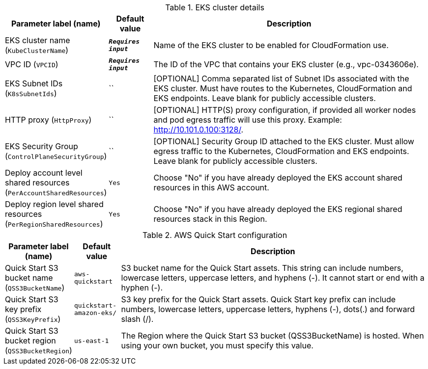 
.EKS cluster details
[width="100%",cols="16%,11%,73%",options="header",]
|===
|Parameter label (name) |Default value|Description|EKS cluster name
(`KubeClusterName`)|`**__Requires input__**`|Name of the EKS cluster to be enabled for CloudFormation use.|VPC ID
(`VPCID`)|`**__Requires input__**`|The ID of the VPC that contains your EKS cluster (e.g., vpc-0343606e).|EKS Subnet IDs
(`K8sSubnetIds`)|``|[OPTIONAL] Comma separated list of Subnet IDs associated with the EKS cluster. Must have routes to the Kubernetes, CloudFormation and EKS endpoints. Leave blank for publicly accessible clusters.|HTTP proxy
(`HttpProxy`)|``|[OPTIONAL] HTTP(S) proxy configuration, if provided all worker nodes and pod egress traffic will use this proxy. Example: http://10.101.0.100:3128/.|EKS Security Group
(`ControlPlaneSecurityGroup`)|``|[OPTIONAL] Security Group ID attached to the EKS cluster. Must allow egress traffic to the Kubernetes, CloudFormation and EKS endpoints. Leave blank for publicly accessible clusters.|Deploy account level shared resources
(`PerAccountSharedResources`)|`Yes`|Choose "No" if you have already deployed the EKS account shared resources in this AWS account.|Deploy region level shared resources
(`PerRegionSharedResources`)|`Yes`|Choose "No" if you have already deployed the EKS regional shared resources stack in this Region.
|===
.AWS Quick Start configuration
[width="100%",cols="16%,11%,73%",options="header",]
|===
|Parameter label (name) |Default value|Description|Quick Start S3 bucket name
(`QSS3BucketName`)|`aws-quickstart`|S3 bucket name for the Quick Start assets. This string can include numbers, lowercase letters, uppercase letters, and hyphens (-). It cannot start or end with a hyphen (-).|Quick Start S3 key prefix
(`QSS3KeyPrefix`)|`quickstart-amazon-eks/`|S3 key prefix for the Quick Start assets. Quick Start key prefix can include numbers, lowercase letters, uppercase letters, hyphens (-), dots(.) and forward slash (/).|Quick Start S3 bucket region
(`QSS3BucketRegion`)|`us-east-1`|The Region where the Quick Start S3 bucket (QSS3BucketName) is hosted. When using your own bucket, you must specify this value.
|===